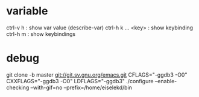* variable

ctrl-v h : show var value (describe-var)
ctrl-h k  ... <key> : show keybinding
ctrl-h m : show keybindings

* debug

git clone -b master git://git.sv.gnu.org/emacs.git
CFLAGS="-ggdb3 -O0" CXXFLAGS="-ggdb3 -O0" LDFLAGS="-ggdb3" ./configure --enable-checking --with-gif=no --prefix=/home/eiselekd/bin


